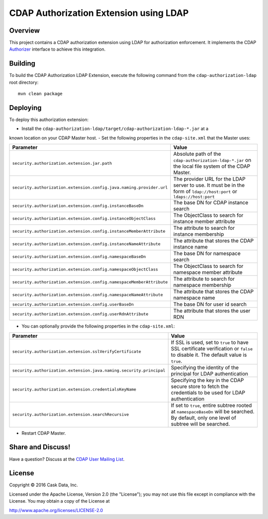 =======================================
CDAP Authorization Extension using LDAP
=======================================

Overview
========

This project contains a CDAP authorization extension using LDAP for authorization enforcement. It implements the CDAP
`Authorizer <https://github.com/caskdata/cdap/blob/develop/cdap-security/src/main/java/co/cask/cdap/security/authorization/Authorizer.java>`_
interface to achieve this integration.

Building
========

To build the CDAP Authorization LDAP Extension, execute the following command from the
``cdap-authorization-ldap`` root directory::

  mvn clean package


Deploying
=========

To deploy this authorization extension:

- Install the ``cdap-authorization-ldap/target/cdap-authorization-ldap-*.jar`` at a
known location on your CDAP Master host.
- Set the following properties in the ``cdap-site.xml`` that the Master uses:

.. list-table::
   :widths: 20 80
   :header-rows: 1

   * - Parameter
     - Value
   * - ``security.authorization.extension.jar.path``
     - Absolute path of the ``cdap-authorization-ldap-*.jar`` on the local file system of the CDAP Master.
   * - ``security.authorization.extension.config.java.naming.provider.url``
     - The provider URL for the LDAP server to use. It must be in the form of ``ldap://host:port`` or ``ldaps://host:port``
   * - ``security.authorization.extension.config.instanceBaseDn``
     - The base DN for CDAP instance search
   * - ``security.authorization.extension.config.instanceObjectClass``
     - The ObjectClass to search for instance member attribute
   * - ``security.authorization.extension.config.instanceMemberAttribute``
     - The attribute to search for instance membership
   * - ``security.authorization.extension.config.instanceNameAttribute``
     - The attribute that stores the CDAP instance name
   * - ``security.authorization.extension.config.namespaceBaseDn``
     - The base DN for namespace search
   * - ``security.authorization.extension.config.namespaceObjectClass``
     - The ObjectClass to search for namespace member attribute
   * - ``security.authorization.extension.config.namespaceMemberAttribute``
     - The attribute to search for namespace membership
   * - ``security.authorization.extension.config.namespaceNameAttribute``
     - The attribute that stores the CDAP namespace name
   * - ``security.authorization.extension.config.userBaseDn``
     - The base DN for user id search
   * - ``security.authorization.extension.config.userRdnAttribute``
     - The attribute that stores the user RDN

- You can optionally provide the following properties in the ``cdap-site.xml``:

.. list-table::
   :widths: 20 80
   :header-rows: 1

   * - Parameter
     - Value
   * - ``security.authorization.extension.sslVerifyCertificate``
     - If SSL is used, set to ``true`` to have SSL certificate verification or ``false`` to disable it. The default value is ``true``.
   * - ``security.authorization.extension.java.naming.security.principal``
     - Specifying the identity of the principal for LDAP authentication
   * - ``security.authorization.extension.credentialsKeyName``
     - Specifying the key in the CDAP secure store to fetch the credentials to be used for LDAP authentication
   * - ``security.authorization.extension.searchRecursive``
     - If set to ``true``, entire subtree rooted at ``namespaceBaseDn`` will be searched. By default, only one level of subtree will be searched.

- Restart CDAP Master.

Share and Discuss!
==================

Have a question? Discuss at the `CDAP User Mailing List <https://groups.google.com/forum/#!forum/cdap-user>`__.

License
=======

Copyright © 2016 Cask Data, Inc.

Licensed under the Apache License, Version 2.0 (the "License"); you may
not use this file except in compliance with the License. You may obtain
a copy of the License at

http://www.apache.org/licenses/LICENSE-2.0
